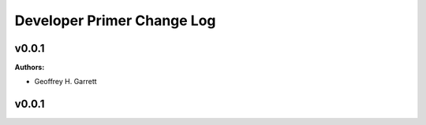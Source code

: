 ===========================
Developer Primer Change Log
===========================

.. current developments

v0.0.1
====================

**Authors:**

* Geoffrey H. Garrett



v0.0.1
====================


